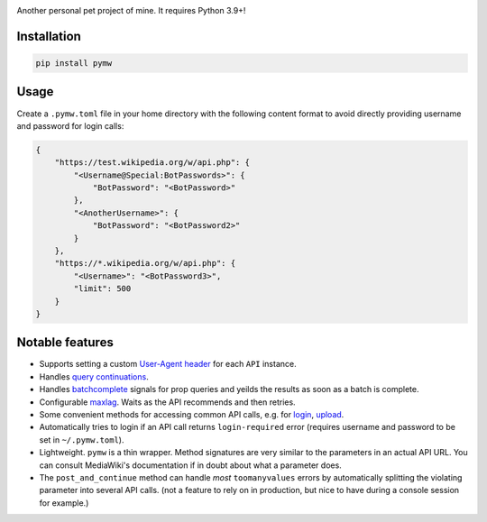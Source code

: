 .. image:: https://badge.fury.io/py/pymw.svg
    :target: https://badge.fury.io/py/pymw
.. image:: https://travis-ci.org/5j9/pymw.svg?branch=master
    :target: https://travis-ci.org/5j9/pymw
.. image:: https://codecov.io/gh/5j9/pymw/branch/master/graph/badge.svg
  :target: https://codecov.io/gh/5j9/pymw

Another personal pet project of mine. It requires Python 3.9+!

Installation
------------
.. code-block:: bash

    pip install pymw

Usage
-----
Create a ``.pymw.toml`` file in your home directory with the following content format to avoid directly providing username and password for login calls:

.. code-block:: json

    {
        "https://test.wikipedia.org/w/api.php": {
            "<Username@Special:BotPasswords>": {
                "BotPassword": "<BotPassword>"
            },
            "<AnotherUsername>": {
                "BotPassword": "<BotPassword2>"
            }
        },
        "https://*.wikipedia.org/w/api.php": {
            "<Username>": "<BotPassword3>",
            "limit": 500
        }
    }


Notable features
----------------
- Supports setting a custom `User-Agent header`_ for each ``API`` instance.
- Handles `query continuations`_.
- Handles batchcomplete_ signals for prop queries and yeilds the results as soon as a batch is complete.
- Configurable maxlag_. Waits as the  API recommends and then retries.
- Some convenient methods for accessing common API calls, e.g. for login_, upload_.
- Automatically tries to login if an API call returns ``login-required`` error (requires username and password to be set in ``~/.pymw.toml``).
- Lightweight. ``pymw`` is a thin wrapper. Method signatures are very similar to the parameters in an actual API URL. You can consult MediaWiki's documentation if in doubt about what a parameter does.
- The ``post_and_continue`` method can handle *most* ``toomanyvalues`` errors by automatically splitting the violating parameter into several API calls. (not a feature to rely on in production, but nice to have during a console session for example.)

.. _MediaWiki: https://www.mediawiki.org/
.. _User-Agent header: https://www.mediawiki.org/wiki/API:Etiquette#The_User-Agent_header
.. _query continuations: https://www.mediawiki.org/wiki/API:Query#Example_4:_Continuing_queries
.. _batchcomplete: https://www.mediawiki.org/wiki/API:Query#Example_5:_Batchcomplete
.. _recentchanges: https://www.mediawiki.org/wiki/API:RecentChanges
.. _login: https://www.mediawiki.org/wiki/API:Login
.. _siteinfo: https://www.mediawiki.org/wiki/API:Siteinfo
.. _maxlag: https://www.mediawiki.org/wiki/Manual:Maxlag_parameter
.. _Python: https://www.python.org/
.. _upload: https://www.mediawiki.org/wiki/API:Upload
